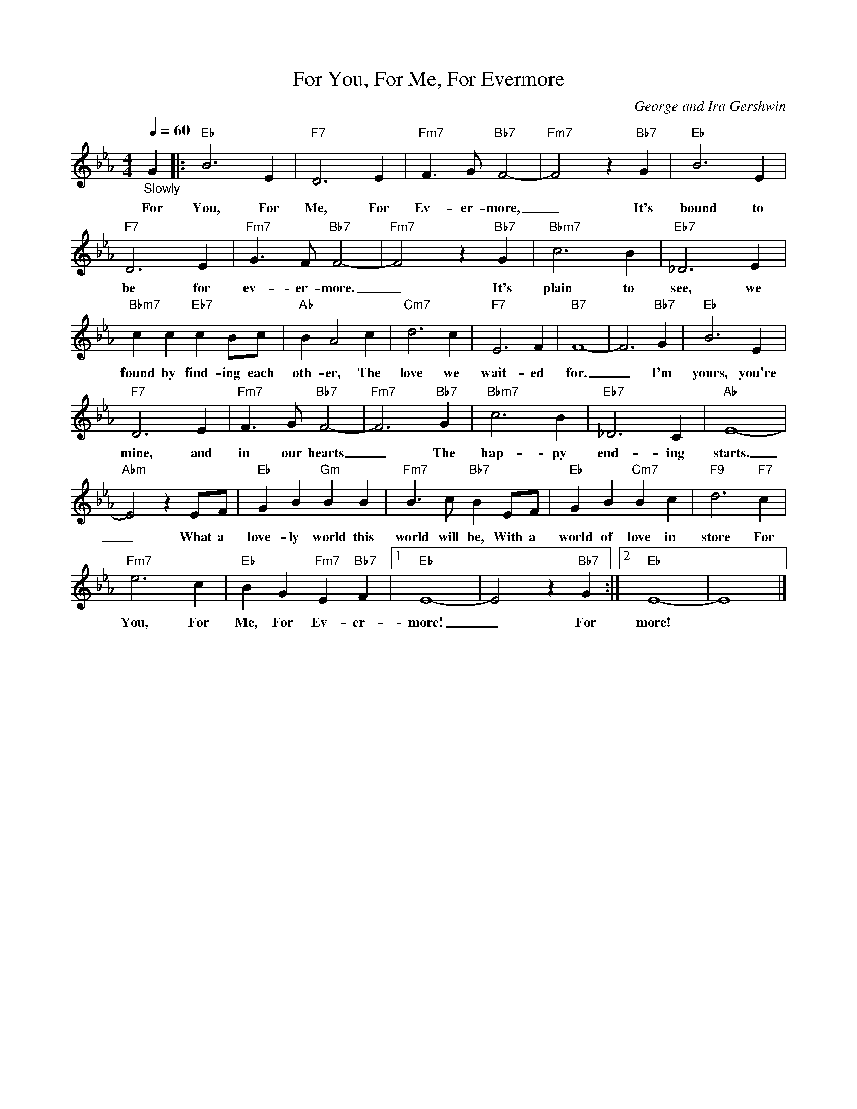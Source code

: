 X:1
T:For You, For Me, For Evermore
C:George and Ira Gershwin
Z:All Rights Reserved
L:1/4
Q:1/4=60
M:4/4
K:Eb
V:1 treble 
%%MIDI program 0
V:1
"_Slowly" G |:"Eb" B3 E |"F7" D3 E |"Fm7" F3/2 G/"Bb7" F2- |"Fm7" F2 z"Bb7" G |"Eb" B3 E | %6
w: For|You, For|Me, For|Ev- er- more,|_ It's|bound to|
"F7" D3 E |"Fm7" G3/2 F/"Bb7" F2- |"Fm7" F2 z"Bb7" G |"Bbm7" c3 B |"Eb7" _D3 E | %11
w: be for|ev- er- more.|_ It's|plain to|see, we|
"Bbm7" c c"Eb7" c B/c/ |"Ab" B A2 c |"Cm7" d3 c |"F7" E3 F |"B7" F4- | F3"Bb7" G |"Eb" B3 E | %18
w: found by find- ing each|oth- er, The|love we|wait- ed|for.|_ I'm|yours, you're|
"F7" D3 E |"Fm7" F3/2 G/"Bb7" F2- |"Fm7" F3"Bb7" G |"Bbm7" c3 B |"Eb7" _D3 C |"Ab" E4- | %24
w: mine, and|in our hearts|_ The|hap- py|end- ing|starts.|
"Abm" E2 z E/F/ |"Eb" G B"Gm" B B |"Fm7" B3/2 c/"Bb7" B E/F/ |"Eb" G B"Cm7" B c |"F9" d3"F7" c | %29
w: _ What a|love- ly world this|world will be, With a|world of love in|store For|
"Fm7" e3 c |"Eb" B G"Fm7" E"Bb7" F |1"Eb" E4- | E2 z"Bb7" G :|2"Eb" E4- | E4 |] %35
w: You, For|Me, For Ev- er-|more!|_ For|more!||

